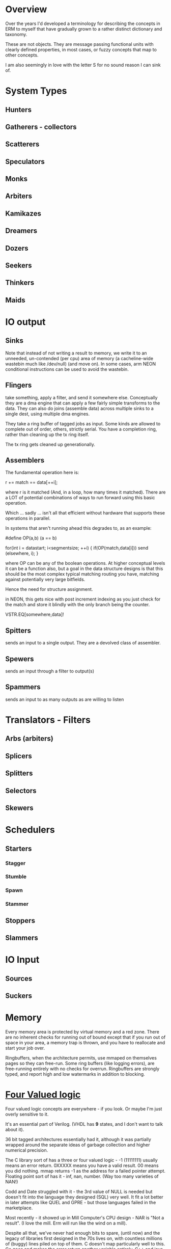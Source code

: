 * Overview
Over the years I'd developed a terminology for describing the concepts in ERM to
myself that have gradually grown to a rather distinct dictionary and taxonomy.

These are not objects. They are message passing functional units with clearly
defined properties, in most cases, or fuzzy concepts that map to other concepts.

I am also seemingly in love with the letter S for no sound reason I can sink of.

* System Types
** Hunters
** Gatherers - collectors
** Scatterers
** Speculators
** Monks
** Arbiters
** Kamikazes
** Dreamers
** Dozers
** Seekers
** Thinkers
** Maids

* IO output

** Sinks

Note that instead of not writing a result to memory, we write it to an unneeded,
un-contended (per cpu) area of memory (a cacheline-wide wastebin much like
/dev/null) (and move on). In some cases, arm NEON conditional instructions can
be used to avoid the wastebin.

** Flingers

take something, apply a filter, and send it somewhere else. Conceptually they
are a dma engine that can apply a few fairly simple transforms to the data. They
can also do joins (assemble data) across multiple sinks to a single dest, using
multiple dma engines.

They take a ring buffer of tagged jobs as input. Some kinds are allowed to
complete out of order, others, strictly serial. You have a completion ring,
rather than cleaning up the tx ring itself.

The tx ring gets cleaned up generationally.

** Assemblers

The fundamental operation here is:

r += match == data[++i];

where r is it matched (And, in a loop, how many times it matched). There are a
LOT of potential combinations of ways to run forward using this basic operation.

Which ... sadly ... isn't all that efficient without hardware that supports
these operations in parallel.

In systems that aren't running ahead this degrades to, as an example:

#define OP(a,b) (a == b)

for(int i = datastart; i<segmentsize; ++i) {
    if(OP(match,data[i])) send (elsewhere, i);
}

where OP can be any of the boolean operations. At higher conceptual levels it
can be a function also, but a goal in the data structure designs is that this
should be the most complex typical matching routing you have, matching against
potentially very large bitfields.

Hence the need for structure assignment.

in NEON, this gets nice with post increment indexing as you just check for the
match and store it blindly with the only branch being the counter.

VSTR.EQ[somewhere,data]!

** Spitters
sends an input to a single output. They are a devolved class of assembler.
** Spewers
sends an input through a filter to output(s)
** Spammers
sends an input to as many outputs as are willing to listen

* Translators - Filters
** Arbs (arbiters)
** Splicers
** Splitters
** Selectors
** Skewers

* Schedulers
** Starters
*** Stagger
*** Stumble
*** Spawn
*** Stammer
** Stoppers
** Slammers

* IO Input
** Sources
** Suckers

* Memory

Every memory area is protected by virtual memory and a red zone. There are no
inherent checks for running out of bound except that if you run out of space in
your area, a memory trap is thrown, and you have to reallocate and start your
job over.

Ringbuffers, when the architecture permits, use mmaped on themselves pages
so they can free-run. Some ring buffers (like logging errors), are free-running
entirely with no checks for overrun. Ringbuffers are strongly typed, and report
high and low watermarks in addition to blocking.

* [[https://en.wikipedia.org/wiki/Four-valued_logic][Four Valued logic]]

Four valued logic concepts are everywhere - if you look. Or maybe I'm just
overly sensitive to it.

It's an essential part of Verilog. (VHDL has *9* states, and I don't want to
talk about it).

36 bit tagged architectures essentially had it, although it was partially
wrapped around the separate ideas of garbage collection and higher numerical
precision.

The C library sort of has a three or four valued logic - -1 (11111111) usually
means an error return. 0XXXXX means you have a valid result. 00 means you did
nothing. mmap returns -1 as the address for a failed pointer attempt. Floating
point sort of has it - inf, nan, number. (Way too many varieties of NAN!)

Codd and Date struggled with it - the 3rd value of NULL is needed but doesn't
fit into the language they designed (SQL) very well. It fit a lot better in later
attempts like QUEL and GPRE - but those languages failed in the marketplace.

Most recently - it showed up in Mill Computer's CPU design - NAR is "Not a result".
(I love the mill. Erm will run like the wind on a mill).

Despite all that, we've never had enough bits to spare, (until now) and the legacy of
libraries first designed in the 70s lives on, with countless millions of (buggy)
lines piled on top of them. C doesn't map particularly well to this. Go goes and
makes the error return another variable entirely. C++ and java have exceptions.

In modern CPUs...

You can sort of get there using arm's conditional instructions but those are
being phased out. You can also use the top bits of the address on all modern 64
bit architectures for something other than their basic purpose. Vector units
sort of have it in their 4 way modes with "Select".

...

I am attempting to use it consistently in the ERM. Take errno, for example - an
error return with the top bit set contains the rest of the errno in the bottom
bits. No need to stash errno somewhere else or check for it somewhere else, you
already have it. No need to actually use the global errno type either, just the
(usually less than -10) specific errors that you are returning for, that you can
map back to a conventional errno if you need to. Result: straight line code with
no obvious error checking, jumps, or branches required in many cases.

* Flow model

Written from right to left (function, rather than dataflow syntax) to be more
expressible in C.

FIXME: This is incorrect and quite a bit more complex than this - needs
something other than ascii text for four valued logic!

nok = YYYYYYYYYYYYYYYYYYYYYYY; // Y = 0

l: foreach(source) {
     while(!(nok |= select(spew(arb(splice(suck(source))))))) ; &
   }

   if(Fix(OK)) goto l;
